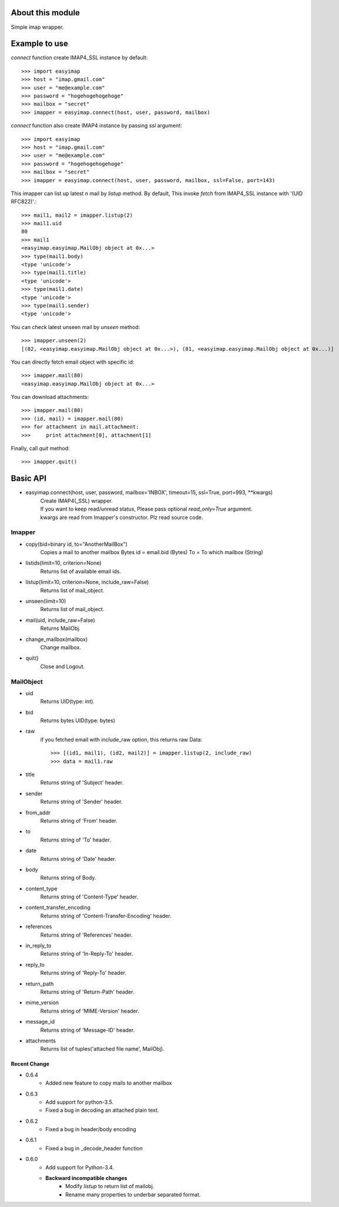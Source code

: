 About this module
-----------------
Simple imap wrapper.

Example to use
--------------

*connect* function create IMAP4_SSL instance by default::

    >>> import easyimap
    >>> host = "imap.gmail.com"
    >>> user = "me@example.com"
    >>> password = "hogehogehogehoge"
    >>> mailbox = "secret"
    >>> imapper = easyimap.connect(host, user, password, mailbox)

*connect* function also create IMAP4 instance by passing *ssl* argument::

    >>> import easyimap
    >>> host = "imap.gmail.com"
    >>> user = "me@example.com"
    >>> password = "hogehogehogehoge"
    >>> mailbox = "secret"
    >>> imapper = easyimap.connect(host, user, password, mailbox, ssl=False, port=143)

This imapper can list up latest n mail by *listup* method.
By default, This invoke `fetch` from IMAP4_SSL instance with '(UID RFC822)'.::

    >>> mail1, mail2 = imapper.listup(2)
    >>> mail1.uid
    80
    >>> mail1
    <easyimap.easyimap.MailObj object at 0x...>
    >>> type(mail1.body)
    <type 'unicode'>
    >>> type(mail1.title)
    <type 'unicode'>
    >>> type(mail1.date)
    <type 'unicode'>
    >>> type(mail1.sender)
    <type 'unicode'>

You can check latest unseen mail by *unseen* method::

    >>> imapper.unseen(2)
    [(82, <easyimap.easyimap.MailObj object at 0x...>), (81, <easyimap.easyimap.MailObj object at 0x...)]

You can directly fetch email object with specific id::

    >>> imapper.mail(80)
    <easyimap.easyimap.MailObj object at 0x...>

You can download attachments::

    >>> imapper.mail(80)
    >>> (id, mail) = imapper.mail(80)
    >>> for attachment in mail.attachment:
    >>>     print attachment[0], attachment[1]

Finally, call *quit* method::

    >>> imapper.quit()

Basic API
---------
* easyimap.connect(host, user, password, mailbox='INBOX', timeout=15, ssl=True, port=993, \*\*kwargs)
    | Create IMAP4(_SSL) wrapper.
    | If you want to keep read/unread status, Please pass optional `read_only=True` argument.
    | kwargs are read from Imapper's constructor. Plz read source code.

Imapper
^^^^^^^
* copy(bid=binary id, to="AnotherMailBox")
    Copies a mail to another mailbox
    Bytes id = email.bid (Bytes)
    To = To which mailbox (String)
* listids(limit=10, criterion=None)
    Returns list of available email ids.
* listup(limit=10, criterion=None, include_raw=False)
    Returns list of mail_object.
* unseen(limit=10)
    Returns list of mail_object.
* mail(uid, include_raw=False)
    Returns MailObj.
* change_mailbox(mailbox)
    Change mailbox.
* quit()
    Close and Logout.

MailObject
^^^^^^^^^^
* uid
    Returns UID(type: int).
* bid
    Returns bytes UID(type: bytes)
* raw
    if you fetched email with include_raw option, this returns raw Data::

        >>> [(id1, mail1), (id2, mail2)] = imapper.listup(2, include_raw)
        >>> data = mail1.raw

* title
    Returns string of 'Subject' header.
* sender
    Returns string of 'Sender' header.
* from_addr
    Returns string of 'From' header.
* to
    Returns string of 'To' header.
* date
    Returns string of 'Date' header.
* body
    Returns string of Body.
* content_type
    Returns string of 'Content-Type' header.
* content_transfer_encoding
    Returns string of 'Content-Transfer-Encoding' header.
* references
    Returns string of 'References' header.
* in_reply_to
    Returns string of 'In-Reply-To' header.
* reply_to
    Returns string of 'Reply-To' header.
* return_path
    Returns string of 'Return-Path' header.
* mime_version
    Returns string of 'MIME-Version' header.
* message_id
    Returns string of 'Message-ID' header.
* attachments
    Returns list of tuples('attached file name', MailObj).

Recent Change
~~~~~~~~~~~~~
- 0.6.4
    + Added new feature to copy mails to another mailbox
- 0.6.3
    + Add support for python-3.5.
    + Fixed a bug in decoding an attached plain text.
- 0.6.2
    + Fixed a bug in header/body encoding

- 0.6.1
    + Fixed a bug in _decode_header function

- 0.6.0
    + Add support for Python-3.4.
    + **Backward incompatible changes**
        * Modify `listup` to return list of mailobj.
        * Rename many properties to underbar separated format.
